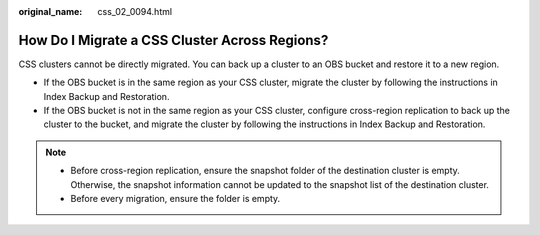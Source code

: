 :original_name: css_02_0094.html

.. _css_02_0094:

How Do I Migrate a CSS Cluster Across Regions?
==============================================

CSS clusters cannot be directly migrated. You can back up a cluster to an OBS bucket and restore it to a new region.

-  If the OBS bucket is in the same region as your CSS cluster, migrate the cluster by following the instructions in Index Backup and Restoration.
-  If the OBS bucket is not in the same region as your CSS cluster, configure cross-region replication to back up the cluster to the bucket, and migrate the cluster by following the instructions in Index Backup and Restoration.

.. note::

   -  Before cross-region replication, ensure the snapshot folder of the destination cluster is empty. Otherwise, the snapshot information cannot be updated to the snapshot list of the destination cluster.
   -  Before every migration, ensure the folder is empty.
